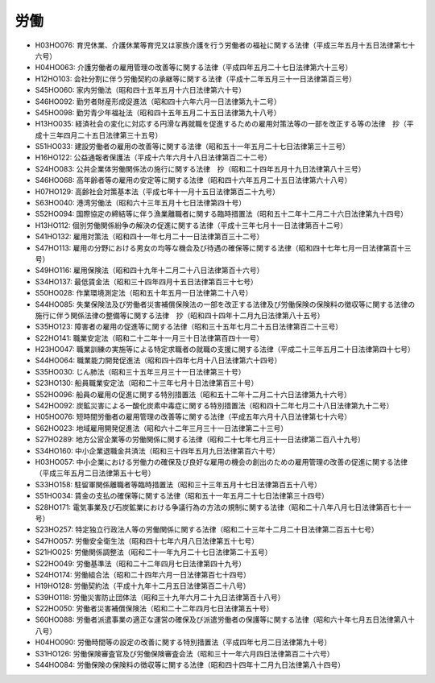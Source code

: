 ====
労働
====

* H03HO076: 育児休業、介護休業等育児又は家族介護を行う労働者の福祉に関する法律（平成三年五月十五日法律第七十六号）
* H04HO063: 介護労働者の雇用管理の改善等に関する法律（平成四年五月二十七日法律第六十三号）
* H12HO103: 会社分割に伴う労働契約の承継等に関する法律（平成十二年五月三十一日法律第百三号）
* S45HO060: 家内労働法（昭和四十五年五月十六日法律第六十号）
* S46HO092: 勤労者財産形成促進法（昭和四十六年六月一日法律第九十二号）
* S45HO098: 勤労青少年福祉法（昭和四十五年五月二十五日法律第九十八号）
* H13HO035: 経済社会の変化に対応する円滑な再就職を促進するための雇用対策法等の一部を改正する等の法律　抄（平成十三年四月二十五日法律第三十五号）
* S51HO033: 建設労働者の雇用の改善等に関する法律（昭和五十一年五月二十七日法律第三十三号）
* H16HO122: 公益通報者保護法（平成十六年六月十八日法律第百二十二号）
* S24HO083: 公共企業体労働関係法の施行に関する法律　抄（昭和二十四年五月十九日法律第八十三号）
* S46HO068: 高年齢者等の雇用の安定等に関する法律（昭和四十六年五月二十五日法律第六十八号）
* H07HO129: 高齢社会対策基本法（平成七年十一月十五日法律第百二十九号）
* S63HO040: 港湾労働法（昭和六十三年五月十七日法律第四十号）
* S52HO094: 国際協定の締結等に伴う漁業離職者に関する臨時措置法（昭和五十二年十二月二十六日法律第九十四号）
* H13HO112: 個別労働関係紛争の解決の促進に関する法律（平成十三年七月十一日法律第百十二号）
* S41HO132: 雇用対策法（昭和四十一年七月二十一日法律第百三十二号）
* S47HO113: 雇用の分野における男女の均等な機会及び待遇の確保等に関する法律（昭和四十七年七月一日法律第百十三号）
* S49HO116: 雇用保険法（昭和四十九年十二月二十八日法律第百十六号）
* S34HO137: 最低賃金法（昭和三十四年四月十五日法律第百三十七号）
* S50HO028: 作業環境測定法（昭和五十年五月一日法律第二十八号）
* S44HO085: 失業保険法及び労働者災害補償保険法の一部を改正する法律及び労働保険の保険料の徴収等に関する法律の施行に伴う関係法律の整備等に関する法律　抄（昭和四十四年十二月九日法律第八十五号）
* S35HO123: 障害者の雇用の促進等に関する法律（昭和三十五年七月二十五日法律第百二十三号）
* S22HO141: 職業安定法（昭和二十二年十一月三十日法律第百四十一号）
* H23HO047: 職業訓練の実施等による特定求職者の就職の支援に関する法律（平成二十三年五月二十日法律第四十七号）
* S44HO064: 職業能力開発促進法（昭和四十四年七月十八日法律第六十四号）
* S35HO030: じん肺法（昭和三十五年三月三十一日法律第三十号）
* S23HO130: 船員職業安定法（昭和二十三年七月十日法律第百三十号）
* S52HO096: 船員の雇用の促進に関する特別措置法（昭和五十二年十二月二十六日法律第九十六号）
* S42HO092: 炭鉱災害による一酸化炭素中毒症に関する特別措置法（昭和四十二年七月二十八日法律第九十二号）
* H05HO076: 短時間労働者の雇用管理の改善等に関する法律（平成五年六月十八日法律第七十六号）
* S62HO023: 地域雇用開発促進法（昭和六十二年三月三十一日法律第二十三号）
* S27HO289: 地方公営企業等の労働関係に関する法律（昭和二十七年七月三十一日法律第二百八十九号）
* S34HO160: 中小企業退職金共済法（昭和三十四年五月九日法律第百六十号）
* H03HO057: 中小企業における労働力の確保及び良好な雇用の機会の創出のための雇用管理の改善の促進に関する法律（平成三年五月二日法律第五十七号）
* S33HO158: 駐留軍関係離職者等臨時措置法（昭和三十三年五月十七日法律第百五十八号）
* S51HO034: 賃金の支払の確保等に関する法律（昭和五十一年五月二十七日法律第三十四号）
* S28HO171: 電気事業及び石炭鉱業における争議行為の方法の規制に関する法律（昭和二十八年八月七日法律第百七十一号）
* S23HO257: 特定独立行政法人等の労働関係に関する法律（昭和二十三年十二月二十日法律第二百五十七号）
* S47HO057: 労働安全衛生法（昭和四十七年六月八日法律第五十七号）
* S21HO025: 労働関係調整法（昭和二十一年九月二十七日法律第二十五号）
* S22HO049: 労働基準法（昭和二十二年四月七日法律第四十九号）
* S24HO174: 労働組合法（昭和二十四年六月一日法律第百七十四号）
* H19HO128: 労働契約法（平成十九年十二月五日法律第百二十八号）
* S39HO118: 労働災害防止団体法（昭和三十九年六月二十九日法律第百十八号）
* S22HO050: 労働者災害補償保険法（昭和二十二年四月七日法律第五十号）
* S60HO088: 労働者派遣事業の適正な運営の確保及び派遣労働者の保護等に関する法律（昭和六十年七月五日法律第八十八号）
* H04HO090: 労働時間等の設定の改善に関する特別措置法（平成四年七月二日法律第九十号）
* S31HO126: 労働保険審査官及び労働保険審査会法（昭和三十一年六月四日法律第百二十六号）
* S44HO084: 労働保険の保険料の徴収等に関する法律（昭和四十四年十二月九日法律第八十四号）
